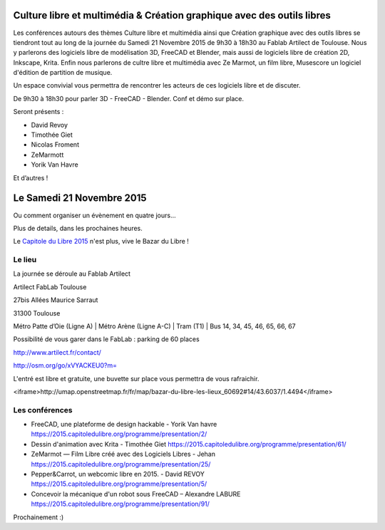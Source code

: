 .. Utilisation : rst2html --stylesheet=main.css index.rst > index.html

.. Bazar du Libre

.. image:: bazar-du-libre.png

.. Source http://yemanjalisa.fr/bazar-du-libre/index.html

Culture libre et multimédia & Création graphique avec des outils libres
====================
Les conférences autours des thèmes Culture libre et multimédia ainsi que Création graphique avec des outils libres se tiendront tout au long de la journée du Samedi 21 Novembre 2015 de 9h30 à 18h30 au Fablab Artilect de Toulouse.
Nous y parlerons des logiciels libre de modélisation 3D, FreeCAD et Blender, mais aussi de logiciels libre de création 2D, Inkscape, Krita.
Enfin nous parlerons de cultre libre et multimédia avec Ze Marmot, un film libre, Musescore un logiciel d'édition de partition de musique.

Un espace convivial vous permettra de rencontrer les acteurs de ces logiciels libre et de discuter.

De 9h30 à 18h30 pour parler 3D - FreeCAD - Blender. Conf et démo sur place. 

Seront présents :

- David Revoy
- Timothée Giet
- Nicolas Froment
- ZeMarmott
- Yorik Van Havre

Et d’autres !

Le Samedi 21 Novembre 2015
====================

Ou comment organiser un évènement en quatre jours…

Plus de details, dans les prochaines heures.

Le `Capitole du Libre 2015 <http://2015.capitoledulibre.org>`_ n'est plus, vive le Bazar du Libre !


Le lieu
----------

La journée se déroule au Fablab Artilect

Artilect FabLab Toulouse

27bis Allées Maurice Sarraut

31300 Toulouse

Métro Patte d’Oie (Ligne A) | Métro Arène (Ligne A-C) | Tram (T1) | Bus 14, 34, 45, 46, 65, 66, 67

Possibilité de vous garer dans le FabLab : parking de 60 places

http://www.artilect.fr/contact/


http://osm.org/go/xVYACKEU0?m=

L'entré est libre et gratuite, une buvette sur place vous permettra de vous rafraichir.

<iframe>http://umap.openstreetmap.fr/fr/map/bazar-du-libre-les-lieux_60692#14/43.6037/1.4494</iframe>

Les conférences 
----------------
- FreeCAD, une plateforme de design hackable - Yorik Van havre https://2015.capitoledulibre.org/programme/presentation/2/
- Dessin d'animation avec Krita - Timothée Giet https://2015.capitoledulibre.org/programme/presentation/61/
- ZeMarmot — Film Libre créé avec des Logiciels Libres - Jehan https://2015.capitoledulibre.org/programme/presentation/25/
- Pepper&Carrot, un webcomic libre en 2015. - David REVOY https://2015.capitoledulibre.org/programme/presentation/5/
- Concevoir la mécanique d'un robot sous FreeCAD – Alexandre LABURE https://2015.capitoledulibre.org/programme/presentation/91/



Prochainement :)


